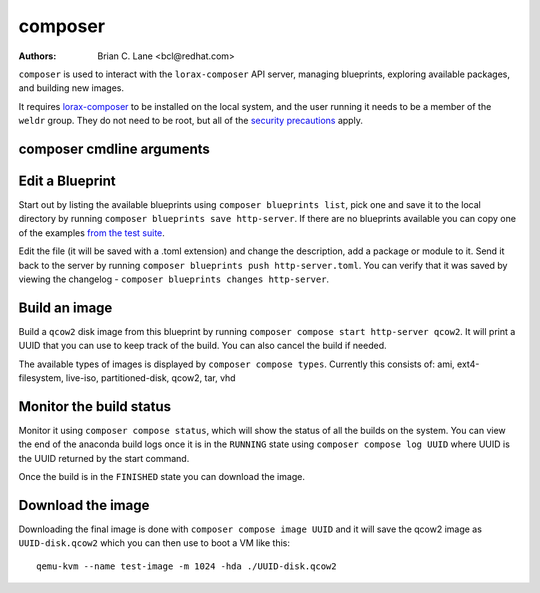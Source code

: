 composer
========

:Authors:
    Brian C. Lane <bcl@redhat.com>

``composer`` is used to interact with the ``lorax-composer`` API server, managing blueprints, exploring available packages, and building new images.

It requires `lorax-composer <lorax-composer.html>`_ to be installed on the
local system, and the user running it needs to be a member of the ``weldr``
group. They do not need to be root, but all of the `security precautions
<lorax-composer.html#security>`_ apply.

composer cmdline arguments
--------------------------

.. argparse::
   :ref: composer.cli.cmdline.composer_cli_parser
   :prog: composer

Edit a Blueprint
----------------

Start out by listing the available blueprints using ``composer blueprints
list``, pick one and save it to the local directory by running ``composer
blueprints save http-server``. If there are no blueprints available you can
copy one of the examples `from the test suite
<https://github.com/weldr/lorax/tree/master/tests/pylorax/blueprints/>`_.

Edit the file (it will be saved with a .toml extension) and change the
description, add a package or module to it. Send it back to the server by
running ``composer blueprints push http-server.toml``. You can verify that it was
saved by viewing the changelog - ``composer blueprints changes http-server``.

Build an image
----------------

Build a ``qcow2`` disk image from this blueprint by running ``composer
compose start http-server qcow2``. It will print a UUID that you can use to
keep track of the build. You can also cancel the build if needed.

The available types of images is displayed by ``composer compose types``.
Currently this consists of: ami, ext4-filesystem, live-iso, partitioned-disk,
qcow2, tar, vhd

Monitor the build status
------------------------

Monitor it using ``composer compose status``, which will show the status of
all the builds on the system. You can view the end of the anaconda build logs
once it is in the ``RUNNING`` state using ``composer compose log UUID``
where UUID is the UUID returned by the start command.

Once the build is in the ``FINISHED`` state you can download the image.

Download the image
------------------

Downloading the final image is done with ``composer compose image UUID`` and it will
save the qcow2 image as ``UUID-disk.qcow2`` which you can then use to boot a VM like this::

    qemu-kvm --name test-image -m 1024 -hda ./UUID-disk.qcow2
